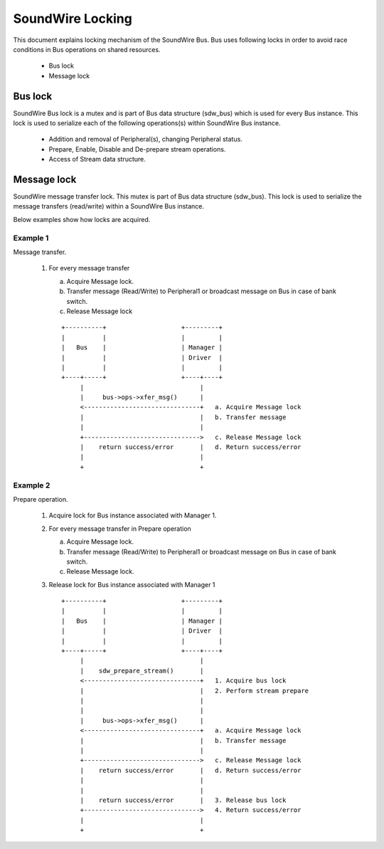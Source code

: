 =================
SoundWire Locking
=================

This document explains locking mechanism of the SoundWire Bus. Bus uses
following locks in order to avoid race conditions in Bus operations on
shared resources.

  - Bus lock

  - Message lock

Bus lock
========

SoundWire Bus lock is a mutex and is part of Bus data structure
(sdw_bus) which is used for every Bus instance. This lock is used to
serialize each of the following operations(s) within SoundWire Bus instance.

  - Addition and removal of Peripheral(s), changing Peripheral status.

  - Prepare, Enable, Disable and De-prepare stream operations.

  - Access of Stream data structure.

Message lock
============

SoundWire message transfer lock. This mutex is part of
Bus data structure (sdw_bus). This lock is used to serialize the message
transfers (read/write) within a SoundWire Bus instance.

Below examples show how locks are acquired.

Example 1
---------

Message transfer.

  1. For every message transfer

     a. Acquire Message lock.

     b. Transfer message (Read/Write) to Peripheral1 or broadcast message on
        Bus in case of bank switch.

     c. Release Message lock

     ::

	+----------+                    +---------+
	|          |                    |         |
	|   Bus    |                    | Manager |
	|          |                    | Driver  |
	|          |                    |         |
	+----+-----+                    +----+----+
	     |                               |
	     |     bus->ops->xfer_msg()      |
	     <-------------------------------+   a. Acquire Message lock
	     |                               |   b. Transfer message
	     |                               |
	     +------------------------------->   c. Release Message lock
	     |    return success/error       |   d. Return success/error
	     |                               |
	     +                               +

Example 2
---------

Prepare operation.

  1. Acquire lock for Bus instance associated with Manager 1.

  2. For every message transfer in Prepare operation

     a. Acquire Message lock.

     b. Transfer message (Read/Write) to Peripheral1 or broadcast message on
        Bus in case of bank switch.

     c. Release Message lock.

  3. Release lock for Bus instance associated with Manager 1 ::

	+----------+                    +---------+
	|          |                    |         |
	|   Bus    |                    | Manager |
	|          |                    | Driver  |
	|          |                    |         |
	+----+-----+                    +----+----+
	     |                               |
	     |    sdw_prepare_stream()       |
	     <-------------------------------+   1. Acquire bus lock
	     |                               |   2. Perform stream prepare
	     |                               |
	     |                               |
	     |     bus->ops->xfer_msg()      |
	     <-------------------------------+   a. Acquire Message lock
	     |                               |   b. Transfer message
	     |                               |
	     +------------------------------->   c. Release Message lock
	     |    return success/error       |   d. Return success/error
	     |                               |
	     |                               |
	     |    return success/error       |   3. Release bus lock
	     +------------------------------->   4. Return success/error
	     |                               |
	     +                               +

